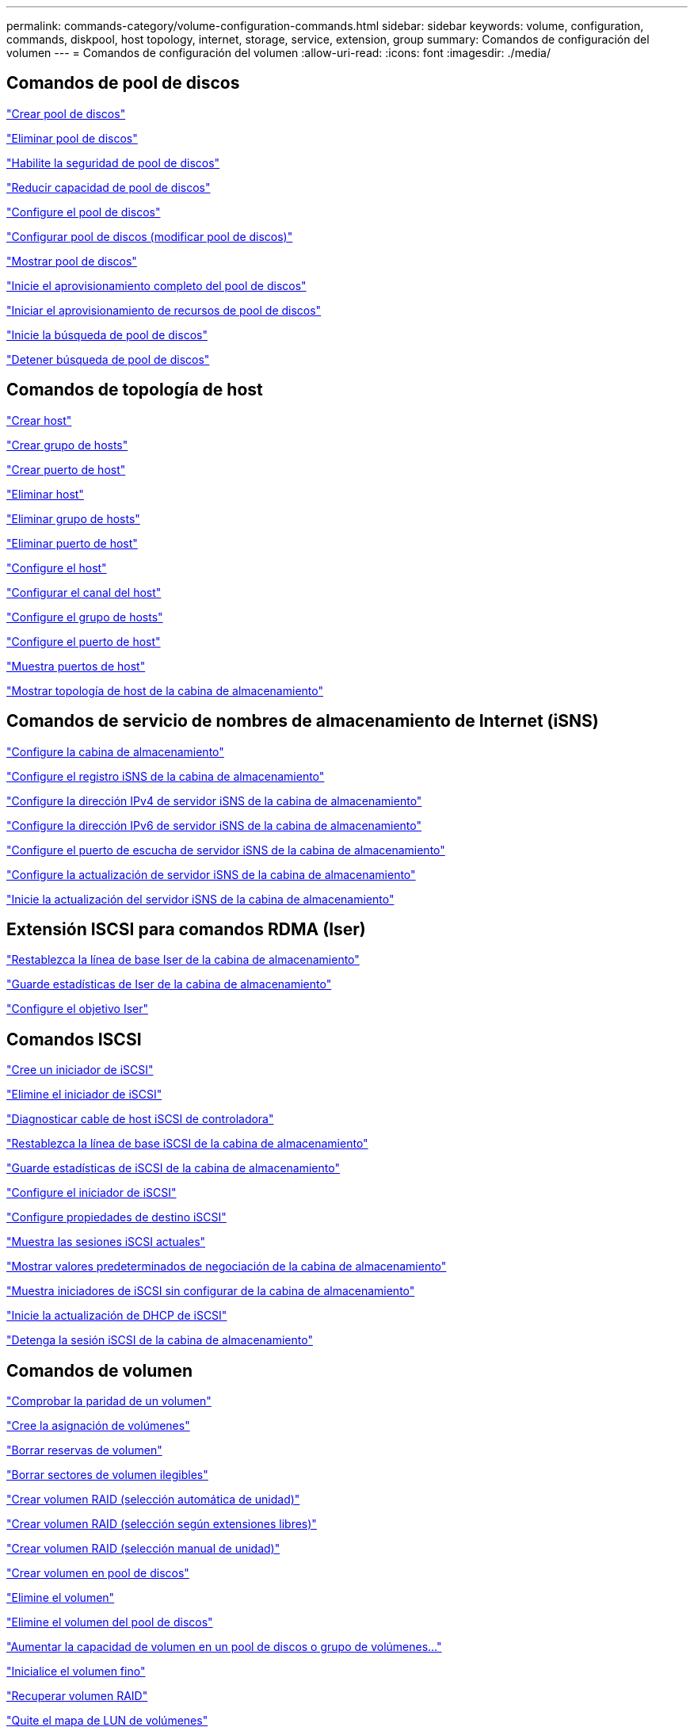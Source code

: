 ---
permalink: commands-category/volume-configuration-commands.html 
sidebar: sidebar 
keywords: volume, configuration, commands, diskpool, host topology, internet, storage, service, extension, group 
summary: Comandos de configuración del volumen 
---
= Comandos de configuración del volumen
:allow-uri-read: 
:icons: font
:imagesdir: ./media/




== Comandos de pool de discos

link:../commands-a-z/create-diskpool.html["Crear pool de discos"]

link:../commands-a-z/delete-diskpool.html["Eliminar pool de discos"]

link:../commands-a-z/enable-diskpool-security.html["Habilite la seguridad de pool de discos"]

link:../commands-a-z/reduce-disk-pool-capacity.html["Reducir capacidad de pool de discos"]

link:../commands-a-z/set-disk-pool.html["Configure el pool de discos"]

link:../commands-a-z/set-disk-pool-modify-disk-pool.html["Configurar pool de discos (modificar pool de discos)"]

link:../commands-a-z/show-diskpool.html["Mostrar pool de discos"]

link:../commands-a-z/start-diskpool-fullprovisioning.html["Inicie el aprovisionamiento completo del pool de discos"]

link:../commands-a-z/start-diskpool-resourceprovisioning.html["Iniciar el aprovisionamiento de recursos de pool de discos"]

link:../commands-a-z/start-diskpool-locate.html["Inicie la búsqueda de pool de discos"]

link:../commands-a-z/stop-diskpool-locate.html["Detener búsqueda de pool de discos"]



== Comandos de topología de host

link:../commands-a-z/create-host.html["Crear host"]

link:../commands-a-z/create-hostgroup.html["Crear grupo de hosts"]

link:../commands-a-z/create-hostport.html["Crear puerto de host"]

link:../commands-a-z/delete-host.html["Eliminar host"]

link:../commands-a-z/delete-hostgroup.html["Eliminar grupo de hosts"]

link:../commands-a-z/delete-hostport.html["Eliminar puerto de host"]

link:../commands-a-z/set-host.html["Configure el host"]

link:../commands-a-z/set-hostchannel.html["Configurar el canal del host"]

link:../commands-a-z/set-hostgroup.html["Configure el grupo de hosts"]

link:../commands-a-z/set-hostport.html["Configure el puerto de host"]

link:../commands-a-z/show-allhostports.html["Muestra puertos de host"]

link:../commands-a-z/show-storagearray-hosttopology.html["Mostrar topología de host de la cabina de almacenamiento"]



== Comandos de servicio de nombres de almacenamiento de Internet (iSNS)

link:../commands-a-z/set-storagearray.html["Configure la cabina de almacenamiento"]

link:../commands-a-z/set-storagearray-isnsregistration.html["Configure el registro iSNS de la cabina de almacenamiento"]

link:../commands-a-z/set-storagearray-isnsipv4configurationmethod.html["Configure la dirección IPv4 de servidor iSNS de la cabina de almacenamiento"]

link:../commands-a-z/set-storagearray-isnsipv6address.html["Configure la dirección IPv6 de servidor iSNS de la cabina de almacenamiento"]

link:../commands-a-z/set-storagearray-isnslisteningport.html["Configure el puerto de escucha de servidor iSNS de la cabina de almacenamiento"]

link:../commands-a-z/set-storagearray-isnsserverrefresh.html["Configure la actualización de servidor iSNS de la cabina de almacenamiento"]

link:../commands-a-z/start-storagearray-isnsserverrefresh.html["Inicie la actualización del servidor iSNS de la cabina de almacenamiento"]



== Extensión ISCSI para comandos RDMA (Iser)

link:../commands-a-z/reset-storagearray-iserstatsbaseline.html["Restablezca la línea de base Iser de la cabina de almacenamiento"]

link:../commands-a-z/save-storagearray-iserstatistics.html["Guarde estadísticas de Iser de la cabina de almacenamiento"]

link:../commands-a-z/set-isertarget.html["Configure el objetivo Iser"]



== Comandos ISCSI

link:../commands-a-z/create-iscsiinitiator.html["Cree un iniciador de iSCSI"]

link:../commands-a-z/delete-iscsiinitiator.html["Elimine el iniciador de iSCSI"]

link:../commands-a-z/diagnose-controller-iscsihostport.html["Diagnosticar cable de host iSCSI de controladora"]

link:../commands-a-z/reset-storagearray-iscsistatsbaseline.html["Restablezca la línea de base iSCSI de la cabina de almacenamiento"]

link:../commands-a-z/diagnose-controller-iscsihostport.html["Guarde estadísticas de iSCSI de la cabina de almacenamiento"]

link:../commands-a-z/set-iscsiinitiator.html["Configure el iniciador de iSCSI"]

link:../commands-a-z/set-iscsitarget.html["Configure propiedades de destino iSCSI"]

link:../commands-a-z/show-iscsisessions.html["Muestra las sesiones iSCSI actuales"]

link:../commands-a-z/show-storagearray-iscsinegotiationdefaults.html["Mostrar valores predeterminados de negociación de la cabina de almacenamiento"]

link:../commands-a-z/show-storagearray-unconfigurediscsiinitiators.html["Muestra iniciadores de iSCSI sin configurar de la cabina de almacenamiento"]

link:../commands-a-z/start-controller-iscsihostport-dhcprefresh.html["Inicie la actualización de DHCP de iSCSI"]

link:../commands-a-z/stop-storagearray-iscsisession.html["Detenga la sesión iSCSI de la cabina de almacenamiento"]



== Comandos de volumen

link:../commands-a-z/check-volume-parity.html["Comprobar la paridad de un volumen"]

link:../commands-a-z/create-mapping-volume.html["Cree la asignación de volúmenes"]

link:../commands-a-z/clear-volume-reservations.html["Borrar reservas de volumen"]

link:../commands-a-z/clear-volume-unreadablesectors.html["Borrar sectores de volumen ilegibles"]

link:../commands-a-z/create-raid-volume-automatic-drive-select.html["Crear volumen RAID (selección automática de unidad)"]

link:../commands-a-z/create-raid-volume-free-extent-based-select.html["Crear volumen RAID (selección según extensiones libres)"]

link:../commands-a-z/create-raid-volume-manual-drive-select.html["Crear volumen RAID (selección manual de unidad)"]

link:../commands-a-z/create-volume-diskpool.html["Crear volumen en pool de discos"]

link:../commands-a-z/delete-volume.html["Elimine el volumen"]

link:../commands-a-z/delete-volume-from-disk-pool.html["Elimine el volumen del pool de discos"]

link:../commands-a-z/start-increasevolumecapacity-volume.html["Aumentar la capacidad de volumen en un pool de discos o grupo de volúmenes..."]

link:../commands-a-z/start-volume-initialize.html["Inicialice el volumen fino"]

link:../commands-a-z/recover-volume.html["Recuperar volumen RAID"]

link:../commands-a-z/remove-lunmapping.html["Quite el mapa de LUN de volúmenes"]

link:../commands-a-z/repair-volume-parity.html["Repare la paridad de un volumen"]

link:../commands-a-z/repair-data-parity.html["Repare la paridad de datos"]

link:../commands-a-z/save-check-vol-parity-job-errors.html["Errores de paridad de trabajos de comprobación del volumen"]

link:../commands-a-z/set-thin-volume-attributes.html["Configure atributos de volumen fino"]

link:../commands-a-z/set-volumes.html["Configurar atributos de volumen para un volumen en un pool de discos..."]

link:../commands-a-z/set-volume-group-attributes-for-volume-in-a-volume-group.html["Configurar atributos de volumen para un volumen en un grupo de volúmenes..."]

link:../commands-a-z/set-volume-logicalunitnumber.html["Configurar asignación de volúmenes"]

link:../commands-a-z/show-check-vol-parity-jobs.html["Muestra Check Volume Parity Jobs"]

link:../commands-a-z/show-volume.html["Mostrar volumen fino"]

link:../commands-a-z/show-volume-summary.html["Mostrar volumen"]

link:../commands-a-z/show-volume-actionprogress.html["Mostrar progreso de acción de volumen"]

link:../commands-a-z/show-volume-performancestats.html["Mostrar estadísticas de rendimiento de volumen"]

link:../commands-a-z/show-volume-reservations.html["Mostrar reservas de volumen"]

link:../commands-a-z/start-check-vol-parity-job.html["Inicie el trabajo de comprobación de paridad del volumen"]

link:../commands-a-z/start-volume-initialization.html["Inicie la inicialización del volumen"]

link:../commands-a-z/stop-check-vol-parity-job.html["Detener el trabajo de paridad de volumen"]



== Comandos de grupo de volúmenes

link:../commands-a-z/create-volumegroup.html["Crear un grupo de volúmenes"]

link:../commands-a-z/delete-volumegroup.html["Elimine un grupo de volúmenes"]

link:../commands-a-z/enable-volumegroup-security.html["Habilite la seguridad del grupo de volúmenes"]

link:../commands-a-z/revive-volumegroup.html["Reactivar grupo de volúmenes"]

link:../commands-a-z/set-volumegroup.html["Configure el grupo de volúmenes"]

link:../commands-a-z/set-volumegroup-forcedstate.html["Configure el estado forzado del grupo de volúmenes"]

link:../commands-a-z/show-volumegroup.html["Mostrar grupo de volúmenes"]

link:../commands-a-z/show-volumegroup-exportdependencies.html["Mostrar dependencias de exportación de grupo de volúmenes"]

link:../commands-a-z/show-volumegroup-importdependencies.html["Mostrar dependencias de importación de grupo de volúmenes"]

link:../commands-a-z/start-volumegroup-defragment.html["Inicie la desfragmentación de grupo de volúmenes"]

link:../commands-a-z/start-volumegroup-export.html["Inicie la exportación de grupo de volúmenes"]

link:../commands-a-z/start-volumegroup-fullprovisioning.html["Inicie el aprovisionamiento completo del grupo de volúmenes"]

link:../commands-a-z/start-volumegroup-resourceprovisioning.html["Inicie el aprovisionamiento de recursos del grupo de volúmenes"]

link:../get-started/learn-about-volume-group-migration.html["Obtener información acerca de la migración del grupo de volúmenes (solo CLI)"]

link:../commands-a-z/start-volumegroup-import.html["Inicie la importación de grupo de volúmenes"]

link:../commands-a-z/start-volumegroup-locate.html["Inicie la búsqueda de grupo de volúmenes"]

link:../commands-a-z/stop-volumegroup-locate.html["Detener búsqueda de grupo de volúmenes"]
